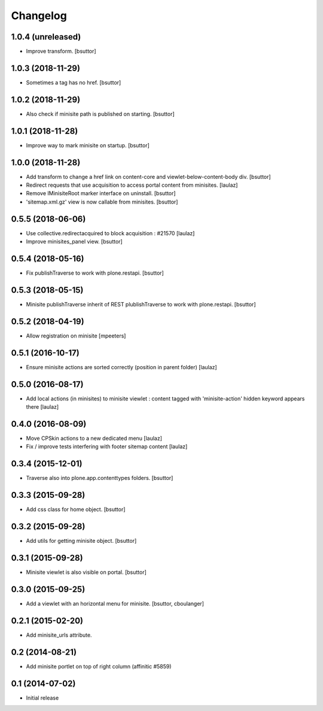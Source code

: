 Changelog
=========

1.0.4 (unreleased)
------------------

- Improve transform.
  [bsuttor]


1.0.3 (2018-11-29)
------------------

- Sometimes a tag has no href.
  [bsuttor]


1.0.2 (2018-11-29)
------------------

- Also check if minisite path is published on starting.
  [bsuttor]


1.0.1 (2018-11-28)
------------------

- Improve way to mark minisite on startup.
  [bsuttor]


1.0.0 (2018-11-28)
------------------

- Add transform to change a href link on content-core and viewlet-below-content-body div.
  [bsuttor]

- Redirect requests that use acquisition to access portal content from
  minisites.
  [laulaz]

- Remove IMinisiteRoot marker interface on uninstall.
  [bsuttor]

- 'sitemap.xml.gz' view is now callable from minisites.
  [bsuttor]


0.5.5 (2018-06-06)
------------------

- Use collective.redirectacquired to block acquisition : #21570
  [laulaz]

- Improve minisites_panel view.
  [bsuttor]


0.5.4 (2018-05-16)
------------------

- Fix publishTraverse to work with plone.restapi.
  [bsuttor]


0.5.3 (2018-05-15)
------------------

- Minisite publishTraverse inherit of REST plublishTraverse to work with plone.restapi.
  [bsuttor]


0.5.2 (2018-04-19)
------------------

- Allow registration on minisite
  [mpeeters]


0.5.1 (2016-10-17)
------------------

- Ensure minisite actions are sorted correctly (position in parent folder)
  [laulaz]


0.5.0 (2016-08-17)
------------------

- Add local actions (in minisites) to minisite viewlet : content tagged with
  'minisite-action' hidden keyword appears there
  [laulaz]


0.4.0 (2016-08-09)
------------------

- Move CPSkin actions to a new dedicated menu
  [laulaz]

- Fix / improve tests interfering with footer sitemap content
  [laulaz]


0.3.4 (2015-12-01)
------------------

- Traverse also into plone.app.contenttypes folders.
  [bsuttor]


0.3.3 (2015-09-28)
------------------

- Add css class for home object.
  [bsuttor]


0.3.2 (2015-09-28)
------------------

- Add utils for getting minisite object.
  [bsuttor]


0.3.1 (2015-09-28)
------------------

- Minisite viewlet is also visible on portal.
  [bsuttor]


0.3.0 (2015-09-25)
------------------

- Add a viewlet with an horizontal menu for minisite.
  [bsuttor, cboulanger]


0.2.1 (2015-02-20)
------------------

- Add minisite_urls attribute.


0.2 (2014-08-21)
----------------

- Add minisite portlet on top of right column (affinitic #5859)


0.1 (2014-07-02)
----------------

- Initial release
